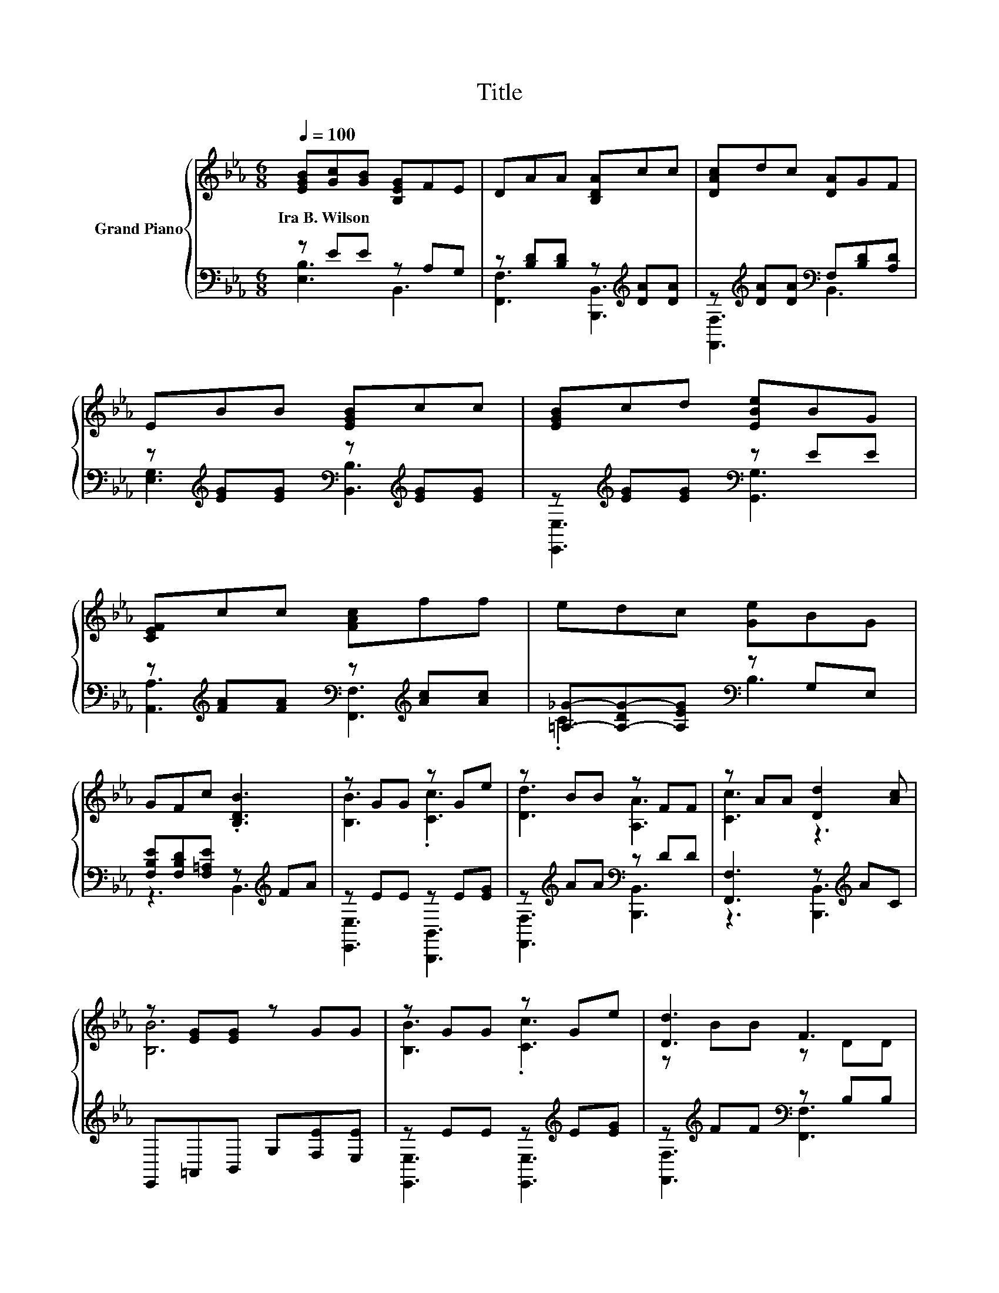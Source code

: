 X:1
T:Title
%%score { ( 1 4 ) | ( 2 3 ) }
L:1/8
Q:1/4=100
M:6/8
K:Eb
V:1 treble nm="Grand Piano"
V:4 treble 
V:2 bass 
V:3 bass 
V:1
 [EGB][Gc][GB] [B,EG]FE | DAA [B,DA]cc | [DAc]dc [DA]GF | EBB [EGB]cc | [EGB]cd [EBe]BG | %5
w: Ira~B.~Wilson * * * * *|||||
 [CEF]cc [FAc]ff | edc [Ge]BG | GFc .[B,DB]3 | z GG z Ge | z BB z FF | z AA [Dd]2 [Ac] | %11
w: ||||||
 z [EG][EG] z GG | z GG z Ge | [Dd]3 F3 | [EF]3 .[Ec]3 | B6 | z GG z Ge | z BB z FF | %18
w: |||||||
 z AA [Dd]2 [Ac] | z [EG][EG] z GG | z BB z GG | z AA GAE | G3 .G3 | [G,B,E]6 |] %24
w: ||||||
V:2
 z EE z A,G, | z [B,D][B,D] z[K:treble] [DA][DA] | z[K:treble] [DA][DA][K:bass] F,[B,D][A,D] | %3
 z[K:treble] [EG][EG][K:bass] z[K:treble] [EG][EG] | z[K:treble] [EG][EG][K:bass] z EE | %5
 z[K:treble] [FA][FA][K:bass] z[K:treble] [Ac][Ac] | [=A,_G]-[A,-DG-][A,EG][K:bass] z G,E, | %7
 [F,B,E][F,B,D][F,=A,E] z[K:treble] FA | z EE z E[EG] | z[K:treble] AA[K:bass] z DD | %10
 [F,,F,]3 z[K:treble] AC | E,,=A,,B,, G,[F,E][E,E] | z EE z[K:treble] E[EG] | %13
 z[K:treble] FF[K:bass] z B,B, | F,,F,F, F,,F,[F,=A,F] | B,,=E,F, CB,A, | z EE z[K:treble] E[EG] | %17
 z[K:treble] AA[K:bass] [B,,,B,,]3 | [F,,F,]3 z[K:treble] AC | E,,=A,,B,, G,[F,E][E,E] | %20
 z[K:treble] GG[K:bass] z E[B,E] | z EE [=E,_D][F,C][A,=B,] | z B,B, z B,A, | E,,B,,G,, .E,,3 |] %24
V:3
 [E,B,]3 B,,3 | [F,,F,]3 [B,,,B,,]3[K:treble] | [F,,F,]3[K:treble][K:bass] B,,3 | %3
 [E,G,]3[K:treble][K:bass] [B,,B,]3[K:treble] | [E,,E,]3[K:treble][K:bass] [G,,G,]3 | %5
 [A,,A,]3[K:treble][K:bass] [F,,F,]3[K:treble] | .C3[K:bass] B,3 | z3 B,,3[K:treble] | %8
 [E,,E,]3 [B,,,B,,]3 | [F,,F,]3[K:treble][K:bass] [B,,,B,,]3 | z3 [B,,,B,,]3[K:treble] | x6 | %12
 [E,,E,]3 [E,,E,]3[K:treble] | [F,,F,]3[K:treble][K:bass] [F,,F,]3 | x6 | x6 | %16
 [E,,E,]3 [B,,,B,,]3[K:treble] | [F,,F,]3[K:treble][K:bass] z3 | z3 [B,,,B,,]3[K:treble] | x6 | %20
 [G,,G,]3[K:treble][K:bass] [E,,E,]3 | [A,,A,]3 z3 | B,,3 [B,,,B,,]3 | x6 |] %24
V:4
 x6 | x6 | x6 | x6 | x6 | x6 | x6 | x6 | [B,B]3 .[Cc]3 | [Dd]3 [A,A]3 | [Cc]3 z3 | [B,B]6 | %12
 [B,B]3 .[Cc]3 | z BB z DD | z =A,A, z A,d | z _D=D AGF | [B,B]3 .[Cc]3 | [Dd]3 [A,A]3 | [Cc]3 z3 | %19
 [B,B]6 | [Ee]3 .B3 | [Cc]3 z3 | z EE z D[DF] | .E,3 z3 |] %24

